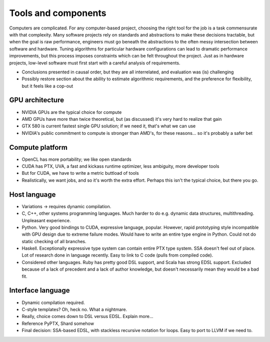 Tools and components
====================

Computers are complicated. For any computer-based project, choosing the
right tool for the job is a task commensurate with that complexity. Many
software projects rely on standards and abstractions to make these
decisions tractable, but when the goal is raw performance, engineers must
go beneath the abstractions to the often messy intersection between
software and hardware. Tuning algorithms for particular hardware
configurations can lead to dramatic performance improvements, but this
process imposes constraints which can be felt throughout the project. Just
as in hardware projects, low-level software must first start with a careful
analysis of requirements.

- Conclusions presented in causal order, but they are all interrelated, and
  evaluation was (is) challenging

- Possibly restore section about the ability to estimate algorithmic
  requirements, and the preference for flexibility, but it feels like a
  cop-out

GPU architecture
----------------

- NVIDIA GPUs are the typical choice for compute

- AMD GPUs have more than twice theoretical, but (as discussed) it's very
  hard to realize that gain

- GTX 580 is current fastest single GPU solution; if we need it, that's
  what we can use

- NVIDIA's public commitment to compute is stronger than AMD's, for these
  reasons... so it's probably a safer bet

Compute platform
----------------

- OpenCL has more portability; we like open standards

- CUDA has PTX, UVA, a fast and kickass runtime optimizer, less ambiguity,
  more developer tools

- But for CUDA, we have to write a metric buttload of tools

- Realistically, we want jobs, and so it's worth the extra effort. Perhaps
  this isn't the typical choice, but there you go.

Host language
-------------

- Variations -> requires dynamic compilation.

- C, C++, other systems programming languages. Much harder to do e.g.
  dynamic data structures, multithreading. Unpleasant experience.

- Python. Very good bindings to CUDA, expressive language, popular.
  However, rapid prototyping style incompatible with GPU design due to
  extreme failure modes. Would have to write an entire type engine in
  Python. Could not do static checking of all branches.

- Haskell. Exceptionally expressive type system can contain entire PTX type
  system. SSA doesn't feel out of place. Lot of research done in language
  recently. Easy to link to C code (pulls from compiled code).

- Considered other languages. Ruby has pretty good DSL support, and Scala
  has strong EDSL support. Excluded because of a lack of precedent and a
  lack of author knowledge, but doesn't necessarily mean they would be a
  bad fit.

Interface language
------------------

- Dynamic compilation required.

- C-style templates? Oh, heck no. What a nightmare.

- Really, choice comes down to DSL versus EDSL. Explain more...

- Reference PyPTX, Shard somehow

- Final decision: SSA-based EDSL, with stackless recursive notation for
  loops. Easy to port to LLVM if we need to.


